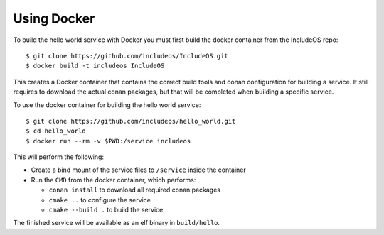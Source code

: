 .. _hello world docker:

Using Docker
============

To build the hello world service with Docker you must first build the docker container from the IncludeOS repo::

  $ git clone https://github.com/includeos/IncludeOS.git
  $ docker build -t includeos IncludeOS

This creates a Docker container that contains the correct build tools and conan configuration for building a service. It still requires to download the actual conan packages, but that will be completed when building a specific service.

To use the docker container for building the hello world service::

  $ git clone https://github.com/includeos/hello_world.git
  $ cd hello_world
  $ docker run --rm -v $PWD:/service includeos

This will perform the following:

* Create a bind mount of the service files to ``/service`` inside the container
* Run the ``CMD`` from the docker container, which performs:

  * ``conan install`` to download all required conan packages
  * ``cmake ..`` to configure the service
  * ``cmake --build .`` to build the service

The finished service will be available as an elf binary in ``build/hello``.
